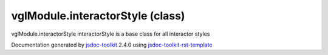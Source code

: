 

===============================================
vglModule.interactorStyle (class)
===============================================
vglModule.interactorStyle interactorStyle is a base class for all interactor styles

.. contents::
   :local:

.. js:class:: vglModule.interactorStyle ()

      
   
   .. ============================== constructor details ====================
   
   
   
   
   
   
   
   
   Create a new instance of class interactorStyle
   
   
   
   
   
   
   
   
   
   
   
   
   
   :returns:
     
           
   
     :rtype: vglModule.interactorStyle
     
   
   
   
   
   
   
   
   
   
   
   
   
   
   .. ============================== properties summary =====================
   
   
   
   .. ============================== events summary ========================
   
   
   
   
   
   .. ============================== field details ==========================
   
   
   
   .. ============================== method details =========================
   
   
   
   
   
   
   .. js:function:: vglModule.interactorStyle.viewer()
   
       
   
       
   
       Return viewer referenced by the interactor style
   
       
   
   
     
   
     
   
     
   
     
       
       :returns:
         
   
       :rtype: null
       
     
   
     
   
     
   
   
   
   
   .. js:function:: vglModule.interactorStyle.setViewer(viewer)
   
       
   
       
       
       :param  viewer:
   
         
   
         
       
       
   
       Set viewer for the interactor style
   
       
   
   
     
   
     
   
     
   
     
   
     
   
     
   
   
   
   
   .. js:function:: vglModule.interactorStyle.handleMouseDown(event)
   
       
   
       
       
       :param  event:
   
         
   
         
       
       
   
       Handle mouse down event
   
       
   
   
     
   
     
   
     
   
     
       
       :returns:
         
   
       :rtype: boolean
       
     
   
     
   
     
   
   
   
   
   .. js:function:: vglModule.interactorStyle.handleMouseUp(event)
   
       
   
       
       
       :param  event:
   
         
   
         
       
       
   
       Handle mouse up event
   
       
   
   
     
   
     
   
     
   
     
       
       :returns:
         
   
       :rtype: boolean
       
     
   
     
   
     
   
   
   
   
   .. js:function:: vglModule.interactorStyle.handleMouseMove(event)
   
       
   
       
       
       :param  event:
   
         
   
         
       
       
   
       Handle mouse move event
   
       
   
   
     
   
     
   
     
   
     
       
       :returns:
         
   
       :rtype: boolean
       
     
   
     
   
     
   
   
   
   
   .. js:function:: vglModule.interactorStyle.handleKeyPress(event)
   
       
   
       
       
       :param  event:
   
         
   
         
       
       
   
       Handle key press event
   
       
   
   
     
   
     
   
     
   
     
       
       :returns:
         
   
       :rtype: boolean
       
     
   
     
   
     
   
   
   
   
   .. js:function:: vglModule.interactorStyle.handleContextMenu(event)
   
       
   
       
       
       :param  event:
   
         
   
         
       
       
   
       Handle context menu event
   
       
   
   
     
   
     
   
     
   
     
       
       :returns:
         
   
       :rtype: boolean
       
     
   
     
   
     
   
   
   
   .. ============================== event details =========================
   
   

.. container:: footer

   Documentation generated by jsdoc-toolkit_  2.4.0 using jsdoc-toolkit-rst-template_

.. _jsdoc-toolkit: http://code.google.com/p/jsdoc-toolkit/
.. _jsdoc-toolkit-rst-template: http://code.google.com/p/jsdoc-toolkit-rst-template/
.. _sphinx: http://sphinx.pocoo.org/




.. vim: set ft=rst :
